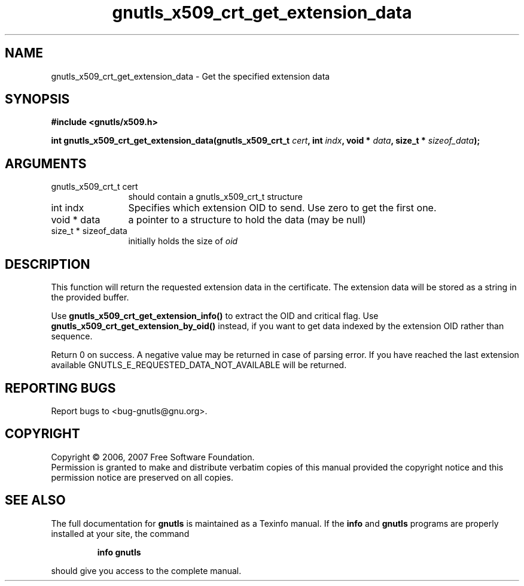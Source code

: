 .\" DO NOT MODIFY THIS FILE!  It was generated by gdoc.
.TH "gnutls_x509_crt_get_extension_data" 3 "2.2.0" "gnutls" "gnutls"
.SH NAME
gnutls_x509_crt_get_extension_data \- Get the specified extension data
.SH SYNOPSIS
.B #include <gnutls/x509.h>
.sp
.BI "int gnutls_x509_crt_get_extension_data(gnutls_x509_crt_t " cert ", int " indx ", void * " data ", size_t * " sizeof_data ");"
.SH ARGUMENTS
.IP "gnutls_x509_crt_t cert" 12
should contain a gnutls_x509_crt_t structure
.IP "int indx" 12
Specifies which extension OID to send. Use zero to get the first one.
.IP "void * data" 12
a pointer to a structure to hold the data (may be null)
.IP "size_t * sizeof_data" 12
initially holds the size of \fIoid\fP
.SH "DESCRIPTION"
This function will return the requested extension data in the
certificate.  The extension data will be stored as a string in the
provided buffer.

Use \fBgnutls_x509_crt_get_extension_info()\fP to extract the OID and
critical flag.  Use \fBgnutls_x509_crt_get_extension_by_oid()\fP instead,
if you want to get data indexed by the extension OID rather than
sequence.

Return 0 on success.  A negative value may be returned in case of
parsing error.  If you have reached the last extension available
GNUTLS_E_REQUESTED_DATA_NOT_AVAILABLE will be returned.
.SH "REPORTING BUGS"
Report bugs to <bug-gnutls@gnu.org>.
.SH COPYRIGHT
Copyright \(co 2006, 2007 Free Software Foundation.
.br
Permission is granted to make and distribute verbatim copies of this
manual provided the copyright notice and this permission notice are
preserved on all copies.
.SH "SEE ALSO"
The full documentation for
.B gnutls
is maintained as a Texinfo manual.  If the
.B info
and
.B gnutls
programs are properly installed at your site, the command
.IP
.B info gnutls
.PP
should give you access to the complete manual.
